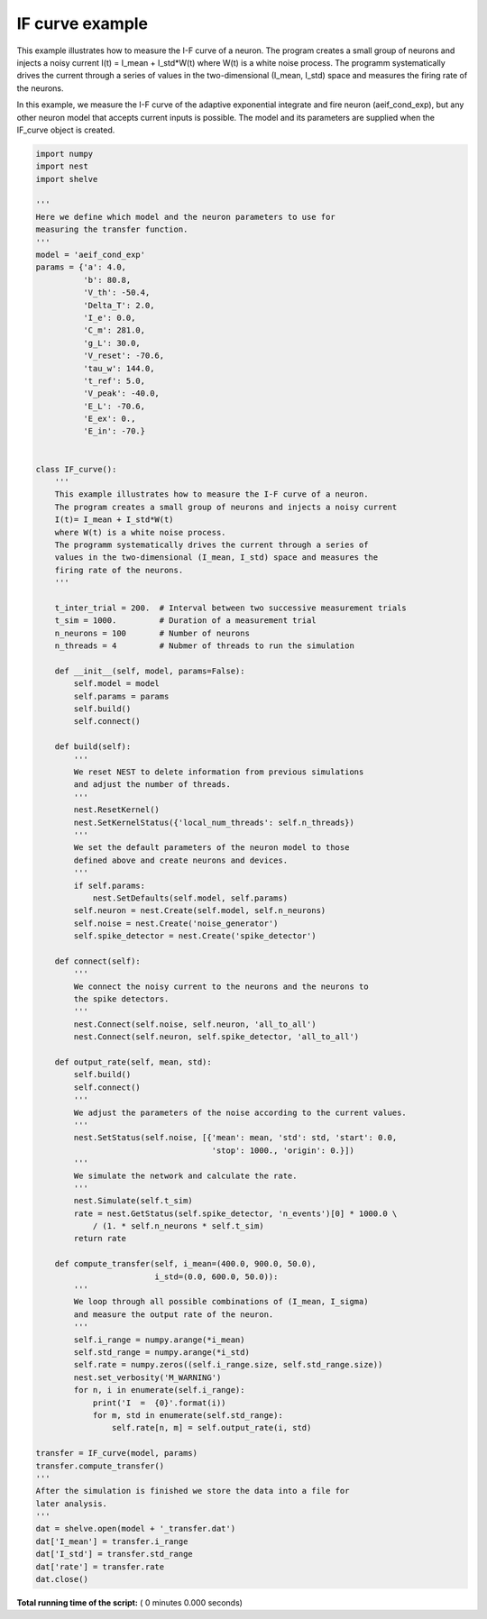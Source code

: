 

.. _sphx_glr_auto_examples_if_curve.py:


IF curve example
----------------

This example illustrates how to measure the I-F curve of a neuron.
The program creates a small group of neurons and injects a noisy current
I(t) = I_mean + I_std*W(t)
where W(t) is a white noise process.
The programm systematically drives the current through a series of
values in the two-dimensional (I_mean, I_std) space and measures the
firing rate of the neurons.

In this example, we measure the I-F curve of the adaptive exponential
integrate and fire neuron (aeif_cond_exp), but any other neuron model
that accepts current inputs is possible. The model and its parameters
are supplied when the IF_curve object is created.



.. code-block:: python


    import numpy
    import nest
    import shelve

    '''
    Here we define which model and the neuron parameters to use for
    measuring the transfer function.
    '''
    model = 'aeif_cond_exp'
    params = {'a': 4.0,
              'b': 80.8,
              'V_th': -50.4,
              'Delta_T': 2.0,
              'I_e': 0.0,
              'C_m': 281.0,
              'g_L': 30.0,
              'V_reset': -70.6,
              'tau_w': 144.0,
              't_ref': 5.0,
              'V_peak': -40.0,
              'E_L': -70.6,
              'E_ex': 0.,
              'E_in': -70.}


    class IF_curve():
        '''
        This example illustrates how to measure the I-F curve of a neuron.
        The program creates a small group of neurons and injects a noisy current
        I(t)= I_mean + I_std*W(t)
        where W(t) is a white noise process.
        The programm systematically drives the current through a series of
        values in the two-dimensional (I_mean, I_std) space and measures the
        firing rate of the neurons.
        '''

        t_inter_trial = 200.  # Interval between two successive measurement trials
        t_sim = 1000.         # Duration of a measurement trial
        n_neurons = 100       # Number of neurons
        n_threads = 4         # Nubmer of threads to run the simulation

        def __init__(self, model, params=False):
            self.model = model
            self.params = params
            self.build()
            self.connect()

        def build(self):
            '''
            We reset NEST to delete information from previous simulations
            and adjust the number of threads.
            '''
            nest.ResetKernel()
            nest.SetKernelStatus({'local_num_threads': self.n_threads})
            '''
            We set the default parameters of the neuron model to those
            defined above and create neurons and devices.
            '''
            if self.params:
                nest.SetDefaults(self.model, self.params)
            self.neuron = nest.Create(self.model, self.n_neurons)
            self.noise = nest.Create('noise_generator')
            self.spike_detector = nest.Create('spike_detector')

        def connect(self):
            '''
            We connect the noisy current to the neurons and the neurons to
            the spike detectors.
            '''
            nest.Connect(self.noise, self.neuron, 'all_to_all')
            nest.Connect(self.neuron, self.spike_detector, 'all_to_all')

        def output_rate(self, mean, std):
            self.build()
            self.connect()
            '''
            We adjust the parameters of the noise according to the current values.
            '''
            nest.SetStatus(self.noise, [{'mean': mean, 'std': std, 'start': 0.0,
                                         'stop': 1000., 'origin': 0.}])
            '''
            We simulate the network and calculate the rate.
            '''
            nest.Simulate(self.t_sim)
            rate = nest.GetStatus(self.spike_detector, 'n_events')[0] * 1000.0 \
                / (1. * self.n_neurons * self.t_sim)
            return rate

        def compute_transfer(self, i_mean=(400.0, 900.0, 50.0),
                             i_std=(0.0, 600.0, 50.0)):
            '''
            We loop through all possible combinations of (I_mean, I_sigma)
            and measure the output rate of the neuron.
            '''
            self.i_range = numpy.arange(*i_mean)
            self.std_range = numpy.arange(*i_std)
            self.rate = numpy.zeros((self.i_range.size, self.std_range.size))
            nest.set_verbosity('M_WARNING')
            for n, i in enumerate(self.i_range):
                print('I  =  {0}'.format(i))
                for m, std in enumerate(self.std_range):
                    self.rate[n, m] = self.output_rate(i, std)

    transfer = IF_curve(model, params)
    transfer.compute_transfer()
    '''
    After the simulation is finished we store the data into a file for
    later analysis.
    '''
    dat = shelve.open(model + '_transfer.dat')
    dat['I_mean'] = transfer.i_range
    dat['I_std'] = transfer.std_range
    dat['rate'] = transfer.rate
    dat.close()

**Total running time of the script:** ( 0 minutes  0.000 seconds)



.. only :: html

 .. container:: sphx-glr-footer


  .. container:: sphx-glr-download

     :download:`Download Python source code: if_curve.py <if_curve.py>`



  .. container:: sphx-glr-download

     :download:`Download Jupyter notebook: if_curve.ipynb <if_curve.ipynb>`


.. only:: html

 .. rst-class:: sphx-glr-signature

    `Gallery generated by Sphinx-Gallery <https://sphinx-gallery.readthedocs.io>`_
